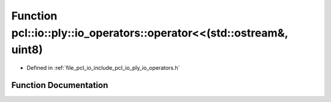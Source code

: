.. _exhale_function_io__operators_8h_1ad4980210242ae5b867f7e3670ad5f166:

Function pcl::io::ply::io_operators::operator<<(std::ostream&, uint8)
=====================================================================

- Defined in :ref:`file_pcl_io_include_pcl_io_ply_io_operators.h`


Function Documentation
----------------------


.. doxygenfunction:: pcl::io::ply::io_operators::operator<<(std::ostream&, uint8)
